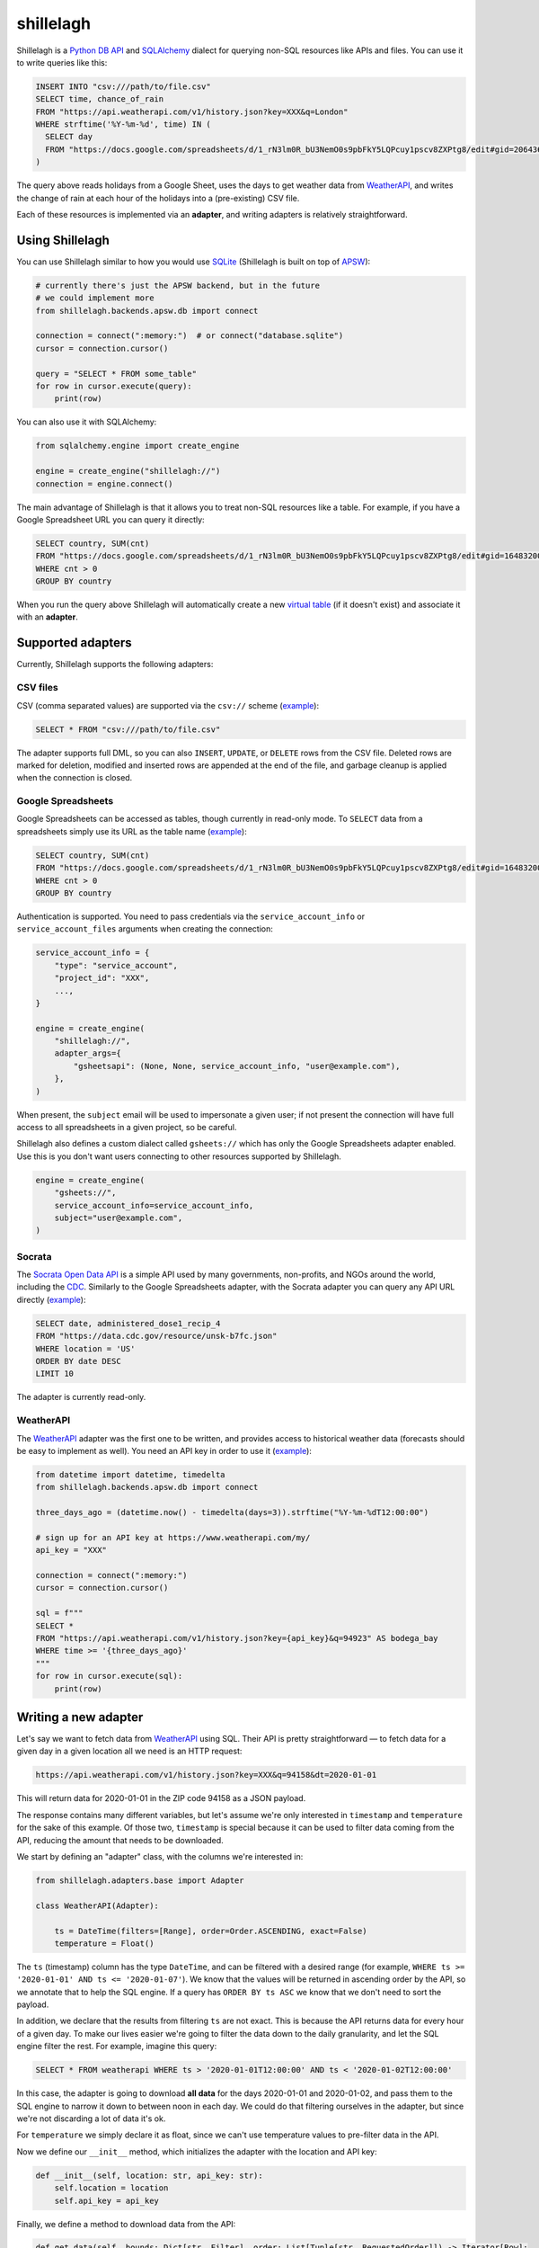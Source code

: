 ==========
shillelagh
==========

.. image:: https://coveralls.io/repos/github/betodealmeida/shillelagh/badge.svg?branch=master
   :target: https://coveralls.io/github/betodealmeida/shillelagh?branch=master
.. image:: https://img.shields.io/cirrus/github/betodealmeida/shillelagh
   :target: https://cirrus-ci.com/github/betodealmeida/shillelagh
   :alt: Cirrus CI - Base Branch Build Status
.. image:: https://badge.fury.io/py/shillelagh.svg
   :target: https://badge.fury.io/py/shillelagh
.. image:: https://img.shields.io/pypi/pyversions/shillelagh
   :alt: PyPI - Python Version

Shillelagh is a `Python DB API <https://www.python.org/dev/peps/pep-0249/>`_ and `SQLAlchemy <https://www.sqlalchemy.org/>`_ dialect for querying non-SQL resources like APIs and files. You can use it to write queries like this:

.. code-block:: sql

    INSERT INTO "csv:///path/to/file.csv"
    SELECT time, chance_of_rain
    FROM "https://api.weatherapi.com/v1/history.json?key=XXX&q=London"
    WHERE strftime('%Y-%m-%d', time) IN (
      SELECT day
      FROM "https://docs.google.com/spreadsheets/d/1_rN3lm0R_bU3NemO0s9pbFkY5LQPcuy1pscv8ZXPtg8/edit#gid=2064361835"
    )

The query above reads holidays from a Google Sheet, uses the days to get weather data from `WeatherAPI <https://www.weatherapi.com/>`_, and writes the  change of rain at each hour of the holidays into a (pre-existing) CSV file.

Each of these resources is implemented via an **adapter**, and writing adapters is relatively straightforward.

Using Shillelagh
================

You can use Shillelagh similar to how you would use `SQLite <https://sqlite.org/index.html>`_  (Shillelagh is built on top of `APSW <https://rogerbinns.github.io/apsw/>`_):

.. code-block:: python

    # currently there's just the APSW backend, but in the future
    # we could implement more
    from shillelagh.backends.apsw.db import connect

    connection = connect(":memory:")  # or connect("database.sqlite")
    cursor = connection.cursor()

    query = "SELECT * FROM some_table"
    for row in cursor.execute(query):
        print(row)
        
You can also use it with SQLAlchemy:

.. code-block:: python

    from sqlalchemy.engine import create_engine
    
    engine = create_engine("shillelagh://")
    connection = engine.connect()
   
The main advantage of Shillelagh is that it allows you to treat non-SQL resources like a table. For example, if you have a Google Spreadsheet URL you can query it directly:

.. code-block:: sql

    SELECT country, SUM(cnt)
    FROM "https://docs.google.com/spreadsheets/d/1_rN3lm0R_bU3NemO0s9pbFkY5LQPcuy1pscv8ZXPtg8/edit#gid=1648320094"
    WHERE cnt > 0
    GROUP BY country
    
When you run the query above Shillelagh will automatically create a new `virtual table <https://sqlite.org/vtab.html>`_ (if it doesn't exist) and associate it with an **adapter**.
    
Supported adapters
==================

Currently, Shillelagh supports the following adapters:

CSV files
~~~~~~~~~

CSV (comma separated values) are supported via the ``csv://`` scheme (`example <https://github.com/betodealmeida/shillelagh/blob/main/examples/csvfile.py>`_):

.. code-block:: sql

    SELECT * FROM "csv:///path/to/file.csv"
    
The adapter supports full DML, so you can also ``INSERT``, ``UPDATE``, or ``DELETE`` rows from the CSV file. Deleted rows are marked for deletion, modified and inserted rows are appended at the end of the file, and garbage cleanup is applied when the connection is closed.

Google Spreadsheets
~~~~~~~~~~~~~~~~~~~

Google Spreadsheets can be accessed as tables, though currently in read-only mode. To ``SELECT`` data from a spreadsheets simply use its URL as the table name (`example <https://github.com/betodealmeida/shillelagh/blob/main/examples/gsheets.py>`_):

.. code-block:: sql

    SELECT country, SUM(cnt)
    FROM "https://docs.google.com/spreadsheets/d/1_rN3lm0R_bU3NemO0s9pbFkY5LQPcuy1pscv8ZXPtg8/edit#gid=1648320094"
    WHERE cnt > 0
    GROUP BY country
    
Authentication is supported. You need to pass credentials via the ``service_account_info`` or ``service_account_files`` arguments when creating the connection:

.. code-block:: python

    service_account_info = {
        "type": "service_account",
        "project_id": "XXX",
        ...,
    }
    
    engine = create_engine(
        "shillelagh://",
        adapter_args={
            "gsheetsapi": (None, None, service_account_info, "user@example.com"),
        },
    )
    
When present, the ``subject`` email will be used to impersonate a given user; if not present the connection will have full access to all spreadsheets in a given project, so be careful.

Shillelagh also defines a custom dialect called ``gsheets://`` which has only the Google Spreadsheets adapter enabled. Use this is you don't want users connecting to other resources supported by Shillelagh.

.. code-block:: python

    engine = create_engine(
        "gsheets://",
        service_account_info=service_account_info,
        subject="user@example.com",
    )
    
Socrata
~~~~~~~

The `Socrata Open Data API <https://dev.socrata.com/>`_ is a simple API used by many governments, non-profits, and NGOs around the world, including the `CDC <https://www.cdc.gov/>`_. Similarly to the Google Spreadsheets adapter, with the Socrata adapter you can query any API URL directly (`example <https://github.com/betodealmeida/shillelagh/blob/main/examples/socrata.py>`_): 

.. code-block:: sql

    SELECT date, administered_dose1_recip_4
    FROM "https://data.cdc.gov/resource/unsk-b7fc.json"
    WHERE location = 'US'
    ORDER BY date DESC
    LIMIT 10
    
The adapter is currently read-only.

WeatherAPI
~~~~~~~~~~

The `WeatherAPI <https://www.weatherapi.com/>`_ adapter was the first one to be written, and provides access to historical weather data (forecasts should be easy to implement as well). You need an API key in order to use it (`example <https://github.com/betodealmeida/shillelagh/blob/main/examples/weatherapi.py>`_):

.. code-block:: python

    from datetime import datetime, timedelta
    from shillelagh.backends.apsw.db import connect

    three_days_ago = (datetime.now() - timedelta(days=3)).strftime("%Y-%m-%dT12:00:00")

    # sign up for an API key at https://www.weatherapi.com/my/
    api_key = "XXX"

    connection = connect(":memory:")
    cursor = connection.cursor()

    sql = f"""
    SELECT *
    FROM "https://api.weatherapi.com/v1/history.json?key={api_key}&q=94923" AS bodega_bay
    WHERE time >= '{three_days_ago}'
    """
    for row in cursor.execute(sql):
        print(row)

Writing a new adapter
=====================

Let's say we want to fetch data from `WeatherAPI <https://www.weatherapi.com/>`_ using SQL. Their API is pretty straightforward — to fetch data for a given day in a given location all we need is an HTTP request:

.. code-block::

    https://api.weatherapi.com/v1/history.json?key=XXX&q=94158&dt=2020-01-01

This will return data for 2020-01-01 in the ZIP code 94158 as a JSON payload.

The response contains many different variables, but let's assume we're only interested in ``timestamp`` and ``temperature`` for the sake of this example. Of those two, ``timestamp`` is special because it can be used to filter data coming from the API, reducing the amount that needs to be downloaded.

We start by defining an "adapter" class, with the columns we're interested in:

.. code-block:: python

    from shillelagh.adapters.base import Adapter

    class WeatherAPI(Adapter):

        ts = DateTime(filters=[Range], order=Order.ASCENDING, exact=False)
        temperature = Float()

The ``ts`` (timestamp) column has the type ``DateTime``, and can be filtered with a desired range (for example, ``WHERE ts >= '2020-01-01' AND ts <= '2020-01-07'``). We know that the values will be returned in ascending order by the API, so we annotate that to help the SQL engine. If a query has ``ORDER BY ts ASC`` we know that we don't need to sort the payload.

In addition, we declare that the results from filtering ``ts`` are not exact. This is because the API returns data for every hour of a given day. To make our lives easier we're going to filter the data down to the daily granularity, and let the SQL engine filter the rest. For example, imagine this query:

.. code-block:: sql

    SELECT * FROM weatherapi WHERE ts > '2020-01-01T12:00:00' AND ts < '2020-01-02T12:00:00'

In this case, the adapter is going to download **all data** for the days 2020-01-01 and 2020-01-02, and pass them to the SQL engine to narrow it down to between noon in each day. We could do that filtering ourselves in the adapter, but since we're not discarding a lot of data it's ok.

For ``temperature`` we simply declare it as float, since we can't use temperature values to pre-filter data in the API.

Now we define our ``__init__`` method, which initializes the adapter with the location and API key:

.. code-block:: python

        def __init__(self, location: str, api_key: str):
            self.location = location
            self.api_key = api_key

Finally, we define a method to download data from the API:

.. code-block:: python

        def get_data(self, bounds: Dict[str, Filter], order: List[Tuple[str, RequestedOrder]]) -> Iterator[Row]:
            ts_range: Range = bounds["ts"]
            today = date.today()
            start = ts_range.start.date() if ts_range.start else today - timedelta(days=7)
            end = ts_range.end.date() if ts_range.end else today

            while start <= end:
                url = (
                    f"https://api.weatherapi.com/v1/history.json?key={self.api_key}"
                    f"&q={self.location}&dt={start}"
                )
                response = requests.get(url)
                if response.ok:
                    payload = response.json()
                    hourly_data = payload["forecast"]["forecastday"][0]["hour"]
                    for record in hourly_data:
                        dt = dateutil.parser.parse(record["time"])
                        yield {
                            "rowid": int(dt.timestamp()),
                            "ts": dt.isoformat(),
                            "temperature": record["temp_c"],
                        }

                start += timedelta(days=1)

The important thing to know here is that since we defined ``ts`` as being filtered through a ``Range``, a corresponding range will be passed to the ``get_data`` method specifying how ``ts`` should be filtered. The range has optional start and end values, which when not present are defaulted to 7 days ago and today, respectively.

Note also that the method yields rows as dictionaries. In addition to values for ``ts`` and ``temperature`` it also returns a row ID. This should be a unique value for each row.

We also need to define some dispatching methods, so our adapter can be found:

.. code-block:: python

        @staticmethod
        def supports(uri: str) -> bool:
            """https://api.weatherapi.com/v1/history.json?key=XXX&q=94158"""
            parsed = urllib.parse.urlparse(uri)
            query_string = urllib.parse.parse_qs(parsed.query)
            return (
                parsed.netloc == "api.weatherapi.com"
                and parsed.path == "/v1/history.json"
                and "key" in query_string
                and "q" in query_string
            )

        @staticmethod
        def parse_uri(uri: str) -> Tuple[str, str]:
            parsed = urllib.parse.urlparse(uri)
            query_string = urllib.parse.parse_qs(parsed.query)
            location = query_string["q"][0]
            api_key = query_string["key"][0]
    
            return (location, api_key)

Now we can use our class to query the API using Sqlite:

.. code-block:: python

    from shillelagh.backends.apsw.db import connect

    connection = connect(":memory:")
    cursor = connection.cursor()

    api_key = "XXX"
    query = f"""
        SELECT *
        FROM "https://api.weatherapi.com/v1/history.json?key={api_key}&q=94923" AS bodega_bay
        WHERE ts >= '2020-01-01T12:00:00'
    """
    for row in cursor.execute(query):
        print(row)
